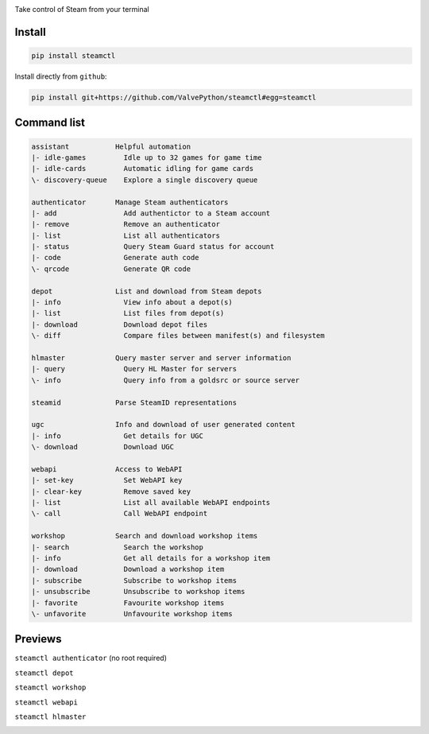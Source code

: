 | |pypi| |pypipy| |license|
| |sonar_maintainability| |sonar_reliability| |sonar_security|

Take control of Steam from your terminal

Install
-------

.. code:: bash

    pip install steamctl

Install directly from ``github``:

.. code:: bash

    pip install git+https://github.com/ValvePython/steamctl#egg=steamctl


Command list
-------------


.. code:: text

    assistant           Helpful automation
    |- idle-games         Idle up to 32 games for game time
    |- idle-cards         Automatic idling for game cards
    \- discovery-queue    Explore a single discovery queue

    authenticator       Manage Steam authenticators
    |- add                Add authentictor to a Steam account
    |- remove             Remove an authenticator
    |- list               List all authenticators
    |- status             Query Steam Guard status for account
    |- code               Generate auth code
    \- qrcode             Generate QR code

    depot               List and download from Steam depots
    |- info               View info about a depot(s)
    |- list               List files from depot(s)
    |- download           Download depot files
    \- diff               Compare files between manifest(s) and filesystem

    hlmaster            Query master server and server information
    |- query              Query HL Master for servers
    \- info               Query info from a goldsrc or source server

    steamid             Parse SteamID representations

    ugc                 Info and download of user generated content
    |- info               Get details for UGC
    \- download           Download UGC

    webapi              Access to WebAPI
    |- set-key            Set WebAPI key
    |- clear-key          Remove saved key
    |- list               List all available WebAPI endpoints
    \- call               Call WebAPI endpoint

    workshop            Search and download workshop items
    |- search             Search the workshop
    |- info               Get all details for a workshop item
    |- download           Download a workshop item
    |- subscribe          Subscribe to workshop items
    |- unsubscribe        Unsubscribe to workshop items
    |- favorite           Favourite workshop items
    \- unfavorite         Unfavourite workshop items

Previews
--------

``steamctl authenticator`` (no root required)

.. image:: https://raw.githubusercontent.com/ValvePython/steamctl/master/preview_authenticator.jpg
    :alt: preview: steamctl authenticator

``steamctl depot``

.. image:: https://asciinema.org/a/323966.png
    :target: https://asciinema.org/a/323966
    :alt: preview: steamctl depot

``steamctl workshop``

.. image:: https://asciinema.org/a/253277.png
    :target: https://asciinema.org/a/253277
    :alt: preview: steamctl workshop

``steamctl webapi``

.. image:: https://asciinema.org/a/323976.png
    :target: https://asciinema.org/a/323976
    :alt: preview: steamctl workshop

``steamctl hlmaster``

.. image:: https://asciinema.org/a/253275.png
    :target: https://asciinema.org/a/253275
    :alt: preview: steamctl hlmaster



.. |pypi| image:: https://img.shields.io/pypi/v/steamctl.svg?style=flat&label=latest
    :target: https://pypi.org/project/steamctl/
    :alt: Latest version released on PyPi

.. |pypipy| image:: https://img.shields.io/pypi/pyversions/steamctl.svg?label=%20&logo=python&logoColor=white
    :alt: PyPI - Python Version

.. |license| image:: https://img.shields.io/pypi/l/steamctl.svg?style=flat&label=license
    :target: https://pypi.org/project/steamctl/
    :alt: MIT License

.. |sonar_maintainability| image:: https://sonarcloud.io/api/project_badges/measure?project=ValvePython_steamctl&metric=sqale_rating
    :target: https://sonarcloud.io/dashboard?id=ValvePython_steamctl
    :alt: SonarCloud Rating

.. |sonar_reliability| image:: https://sonarcloud.io/api/project_badges/measure?project=ValvePython_steamctl&metric=reliability_rating
    :target: https://sonarcloud.io/dashboard?id=ValvePython_steamctl
    :alt: SonarCloud Rating

.. |sonar_security| image:: https://sonarcloud.io/api/project_badges/measure?project=ValvePython_steamctl&metric=security_rating
    :target: https://sonarcloud.io/dashboard?id=ValvePython_steamctl
    :alt: SonarCloud Rating
